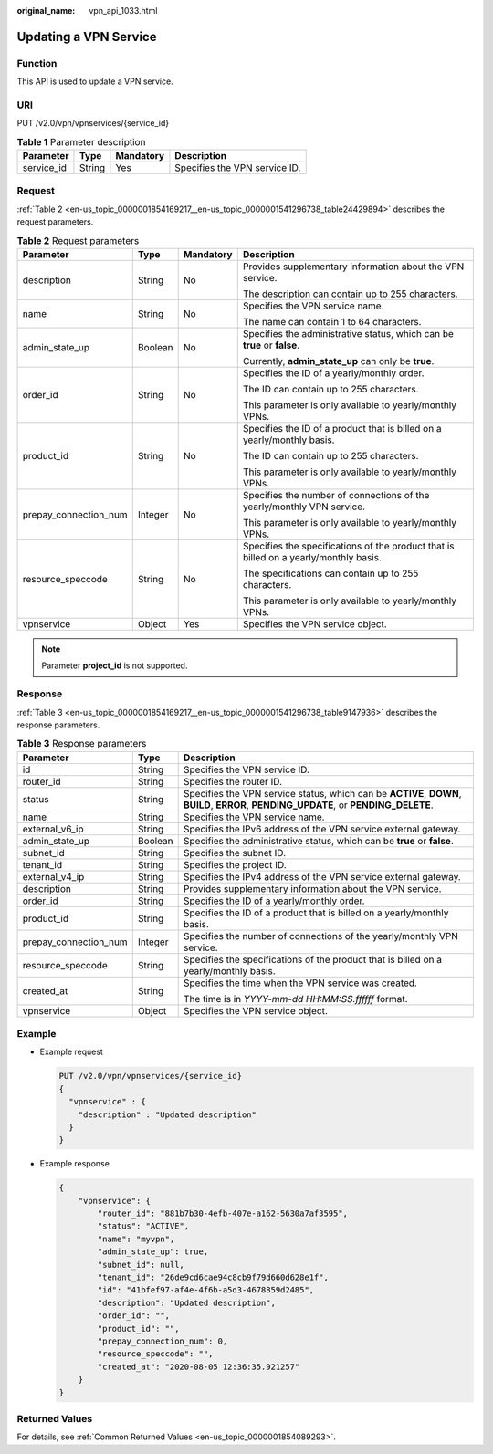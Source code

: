 :original_name: vpn_api_1033.html

.. _vpn_api_1033:

Updating a VPN Service
======================

Function
--------

This API is used to update a VPN service.

URI
---

PUT /v2.0/vpn/vpnservices/{service_id}

.. table:: **Table 1** Parameter description

   ========== ====== ========= =============================
   Parameter  Type   Mandatory Description
   ========== ====== ========= =============================
   service_id String Yes       Specifies the VPN service ID.
   ========== ====== ========= =============================

Request
-------

:ref:`Table 2 <en-us_topic_0000001854169217__en-us_topic_0000001541296738_table24429894>` describes the request parameters.

.. _en-us_topic_0000001854169217__en-us_topic_0000001541296738_table24429894:

.. table:: **Table 2** Request parameters

   +-----------------------+-----------------+-----------------+---------------------------------------------------------------------------------------+
   | Parameter             | Type            | Mandatory       | Description                                                                           |
   +=======================+=================+=================+=======================================================================================+
   | description           | String          | No              | Provides supplementary information about the VPN service.                             |
   |                       |                 |                 |                                                                                       |
   |                       |                 |                 | The description can contain up to 255 characters.                                     |
   +-----------------------+-----------------+-----------------+---------------------------------------------------------------------------------------+
   | name                  | String          | No              | Specifies the VPN service name.                                                       |
   |                       |                 |                 |                                                                                       |
   |                       |                 |                 | The name can contain 1 to 64 characters.                                              |
   +-----------------------+-----------------+-----------------+---------------------------------------------------------------------------------------+
   | admin_state_up        | Boolean         | No              | Specifies the administrative status, which can be **true** or **false**.              |
   |                       |                 |                 |                                                                                       |
   |                       |                 |                 | Currently, **admin_state_up** can only be **true**.                                   |
   +-----------------------+-----------------+-----------------+---------------------------------------------------------------------------------------+
   | order_id              | String          | No              | Specifies the ID of a yearly/monthly order.                                           |
   |                       |                 |                 |                                                                                       |
   |                       |                 |                 | The ID can contain up to 255 characters.                                              |
   |                       |                 |                 |                                                                                       |
   |                       |                 |                 | This parameter is only available to yearly/monthly VPNs.                              |
   +-----------------------+-----------------+-----------------+---------------------------------------------------------------------------------------+
   | product_id            | String          | No              | Specifies the ID of a product that is billed on a yearly/monthly basis.               |
   |                       |                 |                 |                                                                                       |
   |                       |                 |                 | The ID can contain up to 255 characters.                                              |
   |                       |                 |                 |                                                                                       |
   |                       |                 |                 | This parameter is only available to yearly/monthly VPNs.                              |
   +-----------------------+-----------------+-----------------+---------------------------------------------------------------------------------------+
   | prepay_connection_num | Integer         | No              | Specifies the number of connections of the yearly/monthly VPN service.                |
   |                       |                 |                 |                                                                                       |
   |                       |                 |                 | This parameter is only available to yearly/monthly VPNs.                              |
   +-----------------------+-----------------+-----------------+---------------------------------------------------------------------------------------+
   | resource_speccode     | String          | No              | Specifies the specifications of the product that is billed on a yearly/monthly basis. |
   |                       |                 |                 |                                                                                       |
   |                       |                 |                 | The specifications can contain up to 255 characters.                                  |
   |                       |                 |                 |                                                                                       |
   |                       |                 |                 | This parameter is only available to yearly/monthly VPNs.                              |
   +-----------------------+-----------------+-----------------+---------------------------------------------------------------------------------------+
   | vpnservice            | Object          | Yes             | Specifies the VPN service object.                                                     |
   +-----------------------+-----------------+-----------------+---------------------------------------------------------------------------------------+

.. note::

   Parameter **project_id** is not supported.

Response
--------

:ref:`Table 3 <en-us_topic_0000001854169217__en-us_topic_0000001541296738_table9147936>` describes the response parameters.

.. _en-us_topic_0000001854169217__en-us_topic_0000001541296738_table9147936:

.. table:: **Table 3** Response parameters

   +-----------------------+-----------------------+---------------------------------------------------------------------------------------------------------------------------------------+
   | Parameter             | Type                  | Description                                                                                                                           |
   +=======================+=======================+=======================================================================================================================================+
   | id                    | String                | Specifies the VPN service ID.                                                                                                         |
   +-----------------------+-----------------------+---------------------------------------------------------------------------------------------------------------------------------------+
   | router_id             | String                | Specifies the router ID.                                                                                                              |
   +-----------------------+-----------------------+---------------------------------------------------------------------------------------------------------------------------------------+
   | status                | String                | Specifies the VPN service status, which can be **ACTIVE**, **DOWN**, **BUILD**, **ERROR**, **PENDING_UPDATE**, or **PENDING_DELETE**. |
   +-----------------------+-----------------------+---------------------------------------------------------------------------------------------------------------------------------------+
   | name                  | String                | Specifies the VPN service name.                                                                                                       |
   +-----------------------+-----------------------+---------------------------------------------------------------------------------------------------------------------------------------+
   | external_v6_ip        | String                | Specifies the IPv6 address of the VPN service external gateway.                                                                       |
   +-----------------------+-----------------------+---------------------------------------------------------------------------------------------------------------------------------------+
   | admin_state_up        | Boolean               | Specifies the administrative status, which can be **true** or **false**.                                                              |
   +-----------------------+-----------------------+---------------------------------------------------------------------------------------------------------------------------------------+
   | subnet_id             | String                | Specifies the subnet ID.                                                                                                              |
   +-----------------------+-----------------------+---------------------------------------------------------------------------------------------------------------------------------------+
   | tenant_id             | String                | Specifies the project ID.                                                                                                             |
   +-----------------------+-----------------------+---------------------------------------------------------------------------------------------------------------------------------------+
   | external_v4_ip        | String                | Specifies the IPv4 address of the VPN service external gateway.                                                                       |
   +-----------------------+-----------------------+---------------------------------------------------------------------------------------------------------------------------------------+
   | description           | String                | Provides supplementary information about the VPN service.                                                                             |
   +-----------------------+-----------------------+---------------------------------------------------------------------------------------------------------------------------------------+
   | order_id              | String                | Specifies the ID of a yearly/monthly order.                                                                                           |
   +-----------------------+-----------------------+---------------------------------------------------------------------------------------------------------------------------------------+
   | product_id            | String                | Specifies the ID of a product that is billed on a yearly/monthly basis.                                                               |
   +-----------------------+-----------------------+---------------------------------------------------------------------------------------------------------------------------------------+
   | prepay_connection_num | Integer               | Specifies the number of connections of the yearly/monthly VPN service.                                                                |
   +-----------------------+-----------------------+---------------------------------------------------------------------------------------------------------------------------------------+
   | resource_speccode     | String                | Specifies the specifications of the product that is billed on a yearly/monthly basis.                                                 |
   +-----------------------+-----------------------+---------------------------------------------------------------------------------------------------------------------------------------+
   | created_at            | String                | Specifies the time when the VPN service was created.                                                                                  |
   |                       |                       |                                                                                                                                       |
   |                       |                       | The time is in *YYYY-mm-dd HH:MM:SS.ffffff* format.                                                                                   |
   +-----------------------+-----------------------+---------------------------------------------------------------------------------------------------------------------------------------+
   | vpnservice            | Object                | Specifies the VPN service object.                                                                                                     |
   +-----------------------+-----------------------+---------------------------------------------------------------------------------------------------------------------------------------+

Example
-------

-  Example request

   .. code-block:: text

      PUT /v2.0/vpn/vpnservices/{service_id}
      {
        "vpnservice" : {
          "description" : "Updated description"
        }
      }

-  Example response

   .. code-block::

      {
          "vpnservice": {
              "router_id": "881b7b30-4efb-407e-a162-5630a7af3595",
              "status": "ACTIVE",
              "name": "myvpn",
              "admin_state_up": true,
              "subnet_id": null,
              "tenant_id": "26de9cd6cae94c8cb9f79d660d628e1f",
              "id": "41bfef97-af4e-4f6b-a5d3-4678859d2485",
              "description": "Updated description",
              "order_id": "",
              "product_id": "",
              "prepay_connection_num": 0,
              "resource_speccode": "",
              "created_at": "2020-08-05 12:36:35.921257"
          }
      }

Returned Values
---------------

For details, see :ref:`Common Returned Values <en-us_topic_0000001854089293>`.
